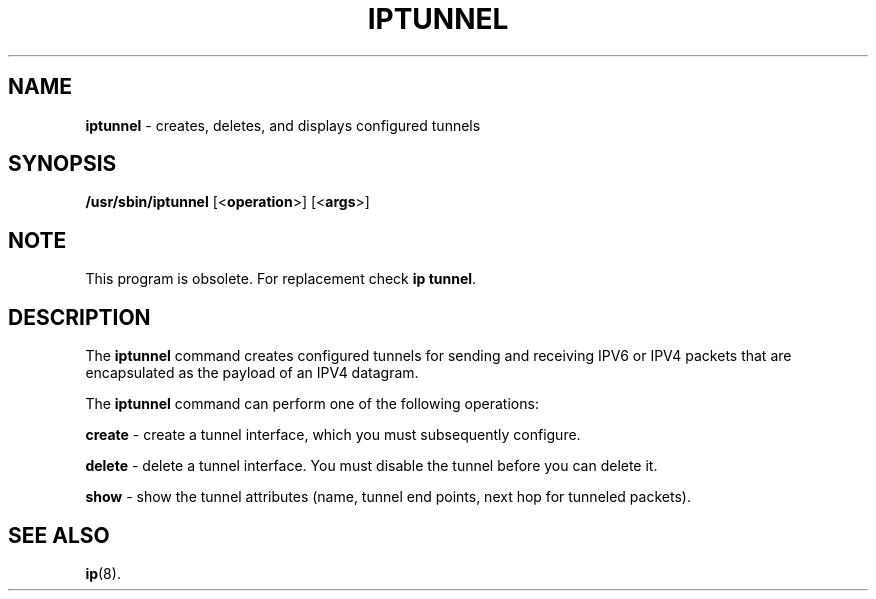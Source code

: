 .\" Process this file with
.\" groff -man -Tascii iptstate.8
.\"
.TH IPTUNNEL 8 "SEPTEMBER 2009" "" ""
.\"
.\" Man page written by Jiri Popelka <jpopelka AT redhat DOT com>
.\"
.SH NAME

.B iptunnel
\- creates, deletes, and displays configured tunnels

.SH SYNOPSIS
.B /usr/sbin/iptunnel
.RB [< operation >]
.RB [< args >]

.SH NOTE
.P 
This program is obsolete. For replacement check \fBip tunnel\fR.

.SH DESCRIPTION
The \fBiptunnel\fR
command creates configured tunnels for sending and receiving
IPV6 or IPV4 packets that are encapsulated as the payload of an IPV4
datagram.

The
.B iptunnel
command can perform one of the following operations:

.B create
\- create a tunnel interface, which you must subsequently configure.

.B delete
\- delete a tunnel interface. You must disable the tunnel before you can delete it.

.B show
\- show the tunnel attributes (name, tunnel end points, next hop for tunneled packets).

.SH SEE ALSO
.BR ip (8).
